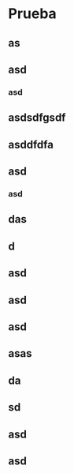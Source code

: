 * Prueba
** as
** asd
*** asd
** asdsdfgsdf
** asddfdfa
** asd
*** asd
** das
** d
** asd
** asd
** asd
** asas
** da
** sd
** asd
** asd